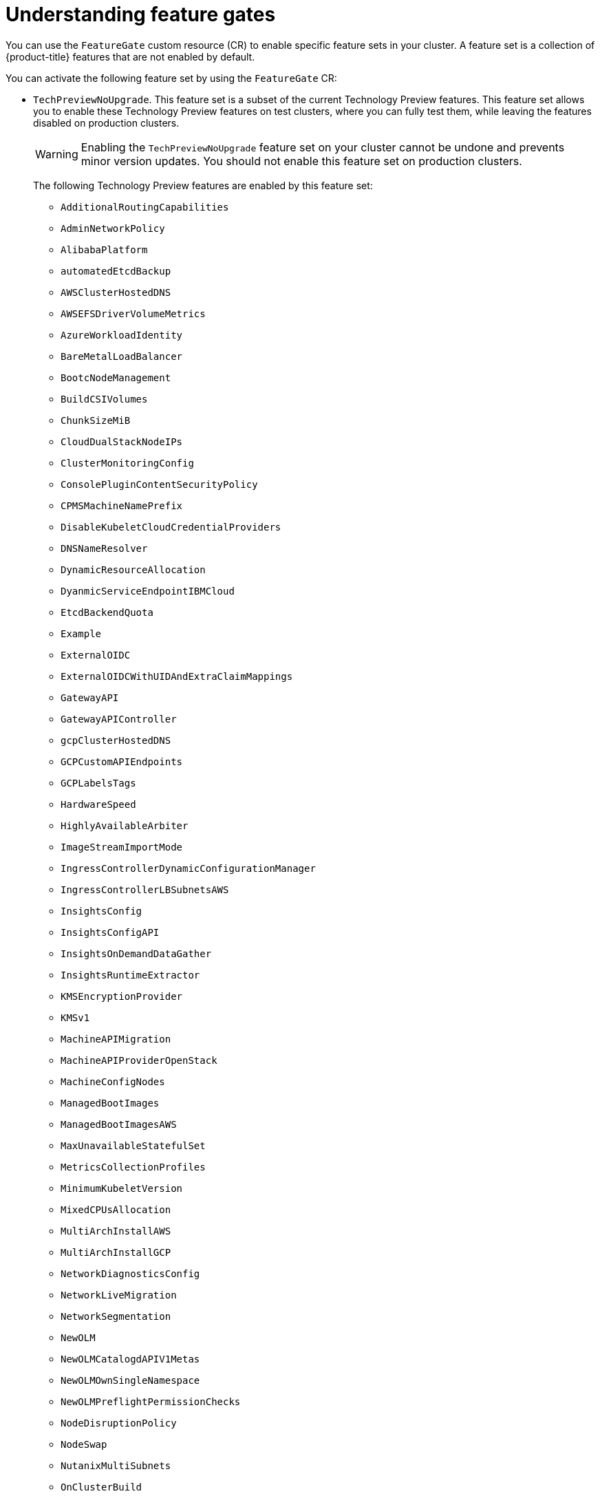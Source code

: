 // Module included in the following assemblies:
//
// nodes/clusters/nodes-cluster-enabling-features.adoc

:_mod-docs-content-type: CONCEPT
[id="nodes-cluster-enabling-features-about_{context}"]
= Understanding feature gates

You can use the `FeatureGate` custom resource (CR) to enable specific feature sets in your cluster. A feature set is a collection of {product-title} features that are not enabled by default.

You can activate the following feature set by using the `FeatureGate` CR:

* `TechPreviewNoUpgrade`. This feature set is a subset of the current Technology Preview features. This feature set allows you to enable these Technology Preview features on test clusters, where you can fully test them, while leaving the features disabled on production clusters.
+
[WARNING]
====
Enabling the `TechPreviewNoUpgrade` feature set on your cluster cannot be undone and prevents minor version updates. You should not enable this feature set on production clusters.
====
+
The following Technology Preview features are enabled by this feature set:
+
--
** `AdditionalRoutingCapabilities`
** `AdminNetworkPolicy`
** `AlibabaPlatform`
** `automatedEtcdBackup`
** `AWSClusterHostedDNS`
** `AWSEFSDriverVolumeMetrics`
** `AzureWorkloadIdentity`
** `BareMetalLoadBalancer`
** `BootcNodeManagement`
** `BuildCSIVolumes`
** `ChunkSizeMiB`
** `CloudDualStackNodeIPs`
** `ClusterMonitoringConfig`
** `ConsolePluginContentSecurityPolicy`
** `CPMSMachineNamePrefix`
** `DisableKubeletCloudCredentialProviders`
** `DNSNameResolver`
** `DynamicResourceAllocation`
** `DyanmicServiceEndpointIBMCloud`
** `EtcdBackendQuota`
** `Example`
** `ExternalOIDC`
** `ExternalOIDCWithUIDAndExtraClaimMappings`
** `GatewayAPI`
** `GatewayAPIController`
** `gcpClusterHostedDNS`
** `GCPCustomAPIEndpoints`
** `GCPLabelsTags`
** `HardwareSpeed`
** `HighlyAvailableArbiter`
** `ImageStreamImportMode`
** `IngressControllerDynamicConfigurationManager`
** `IngressControllerLBSubnetsAWS`
** `InsightsConfig`
** `InsightsConfigAPI`
** `InsightsOnDemandDataGather`
** `InsightsRuntimeExtractor`
** `KMSEncryptionProvider`
** `KMSv1`
** `MachineAPIMigration`
** `MachineAPIProviderOpenStack`
** `MachineConfigNodes`
** `ManagedBootImages`
** `ManagedBootImagesAWS`
** `MaxUnavailableStatefulSet`
** `MetricsCollectionProfiles`
** `MinimumKubeletVersion`
** `MixedCPUsAllocation`
** `MultiArchInstallAWS`
** `MultiArchInstallGCP`
** `NetworkDiagnosticsConfig`
** `NetworkLiveMigration`
** `NetworkSegmentation`
** `NewOLM`
** `NewOLMCatalogdAPIV1Metas`
** `NewOLMOwnSingleNamespace`
** `NewOLMPreflightPermissionChecks`
** `NodeDisruptionPolicy`
** `NodeSwap`
** `NutanixMultiSubnets`
** `OnClusterBuild`
** `OpenShiftPodSecurityAdmission`
** `OVNObservability`
** `PersistentIPsForVirtualization`
** `PinnedImages`
** `PlatformOperators`
** `PrivateHostedZoneAWS`
** `ProcMountType`
** `RouteAdvertisements`
** `RouteExternalCertificate`
** `ServiceAccountTokenNodeBinding`
** `SetEIPForNLBIngressController`
** `SignatureStores`
** `SigstoreImageVerification`
** `TranslateStreamCloseWebsocketRequests`
** `UpgradeStatus`
** `UserNamespacesPodSecurityStandards`
** `UserNamespacesSupport`
** `ValidatingAdmissionPolicy`
** `VolumeAttributesClass`
** `VolumeGroupSnapshot`
** `VSphereConfigurableMaxAllowedBlockVolumesPerNode`
** `VSphereDriverConfiguration`
** `VSphereHostVMGroupZonal`
** `VSphereMultiDisk`
** `VSphereMultiNetworks`
** `VSphereMultiVCenters`
--

////
Do not document per Derek Carr: https://github.com/openshift/api/pull/370#issuecomment-510632939
|`CustomNoUpgrade` ^[2]^
|Allows the enabling or disabling of any feature. Turning on this feature set on is not supported, cannot be undone, and prevents upgrades.

[.small]
--
1.
2. If you use the `CustomNoUpgrade` feature set to disable a feature that appears in the web console, you might see that feature, but
no objects are listed. For example, if you disable builds, you can see the *Builds* tab in the web console, but there are no builds present. If you attempt to use commands associated with a disabled feature, such as `oc start-build`, {product-title} displays an error.

[NOTE]
====
If you disable a feature that any application in the cluster relies on, the application might not
function properly, depending upon the feature disabled and how the application uses that feature.
====
////